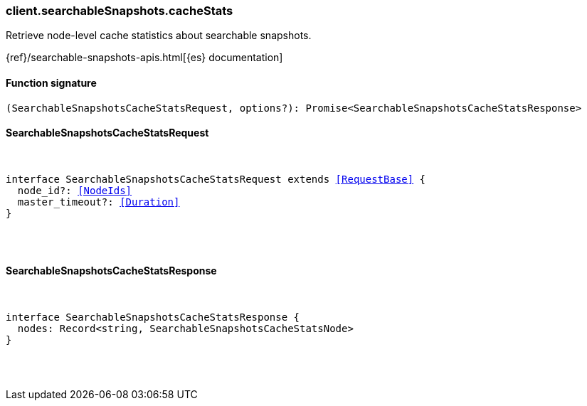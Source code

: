 [[reference-searchable_snapshots-cache_stats]]

////////
===========================================================================================================================
||                                                                                                                       ||
||                                                                                                                       ||
||                                                                                                                       ||
||        ██████╗ ███████╗ █████╗ ██████╗ ███╗   ███╗███████╗                                                            ||
||        ██╔══██╗██╔════╝██╔══██╗██╔══██╗████╗ ████║██╔════╝                                                            ||
||        ██████╔╝█████╗  ███████║██║  ██║██╔████╔██║█████╗                                                              ||
||        ██╔══██╗██╔══╝  ██╔══██║██║  ██║██║╚██╔╝██║██╔══╝                                                              ||
||        ██║  ██║███████╗██║  ██║██████╔╝██║ ╚═╝ ██║███████╗                                                            ||
||        ╚═╝  ╚═╝╚══════╝╚═╝  ╚═╝╚═════╝ ╚═╝     ╚═╝╚══════╝                                                            ||
||                                                                                                                       ||
||                                                                                                                       ||
||    This file is autogenerated, DO NOT send pull requests that changes this file directly.                             ||
||    You should update the script that does the generation, which can be found in:                                      ||
||    https://github.com/elastic/elastic-client-generator-js                                                             ||
||                                                                                                                       ||
||    You can run the script with the following command:                                                                 ||
||       npm run elasticsearch -- --version <version>                                                                    ||
||                                                                                                                       ||
||                                                                                                                       ||
||                                                                                                                       ||
===========================================================================================================================
////////

[discrete]
=== client.searchableSnapshots.cacheStats

Retrieve node-level cache statistics about searchable snapshots.

{ref}/searchable-snapshots-apis.html[{es} documentation]

[discrete]
==== Function signature

[source,ts]
----
(SearchableSnapshotsCacheStatsRequest, options?): Promise<SearchableSnapshotsCacheStatsResponse>
----

[discrete]
==== SearchableSnapshotsCacheStatsRequest

[pass]
++++
<pre>
++++
interface SearchableSnapshotsCacheStatsRequest extends <<RequestBase>> {
  node_id?: <<NodeIds>>
  master_timeout?: <<Duration>>
}

[pass]
++++
</pre>
++++
[discrete]
==== SearchableSnapshotsCacheStatsResponse

[pass]
++++
<pre>
++++
interface SearchableSnapshotsCacheStatsResponse {
  nodes: Record<string, SearchableSnapshotsCacheStatsNode>
}

[pass]
++++
</pre>
++++
